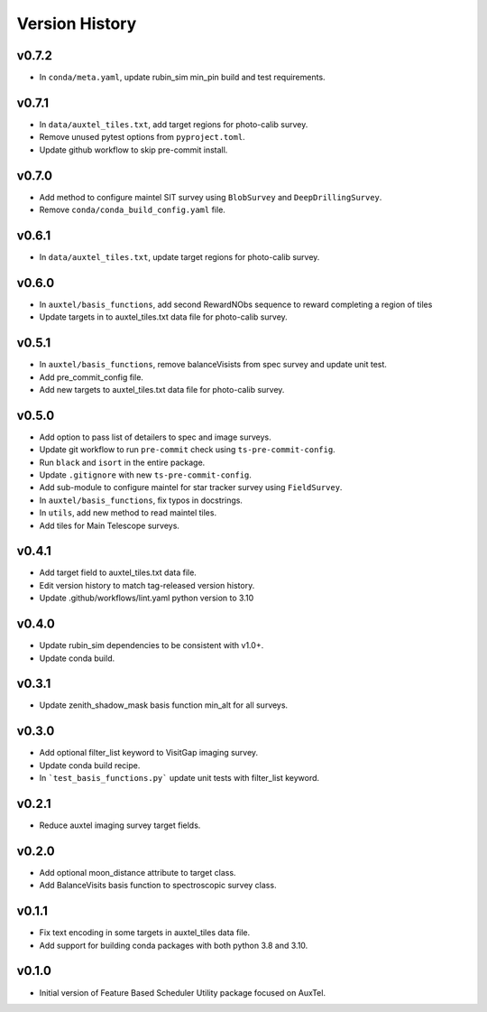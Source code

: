 .. _Version_History:

===============
Version History
===============

v0.7.2
------

* In ``conda/meta.yaml``, update rubin_sim min_pin build and test requirements.

v0.7.1
------

* In ``data/auxtel_tiles.txt``, add target regions for photo-calib survey.
* Remove unused pytest options from ``pyproject.toml``.
* Update github workflow to skip pre-commit install.

v0.7.0
------

* Add method to configure maintel SIT survey using ``BlobSurvey`` and ``DeepDrillingSurvey``.
* Remove ``conda/conda_build_config.yaml`` file. 

v0.6.1
------

* In ``data/auxtel_tiles.txt``, update target regions for photo-calib survey.

v0.6.0
------

* In ``auxtel/basis_functions``, add second RewardNObs sequence to reward completing a region of tiles
* Update targets in to auxtel_tiles.txt data file for photo-calib survey. 


v0.5.1
------

* In ``auxtel/basis_functions``, remove balanceVisists from spec survey and update unit test. 
* Add pre_commit_config file. 
* Add new targets to auxtel_tiles.txt data file for photo-calib survey. 

v0.5.0
------

* Add option to pass list of detailers to spec and image surveys.
* Update git workflow to run ``pre-commit`` check using ``ts-pre-commit-config``.
* Run ``black`` and ``isort`` in the entire package.
* Update ``.gitignore`` with new ``ts-pre-commit-config``.
* Add sub-module to configure maintel for star tracker survey using ``FieldSurvey``.
* In ``auxtel/basis_functions``, fix typos in docstrings.
* In ``utils``, add new method to read maintel tiles.
* Add tiles for Main Telescope surveys.

v0.4.1
------

* Add target field to auxtel_tiles.txt data file.
* Edit version history to match tag-released version history.  
* Update .github/workflows/lint.yaml python version to 3.10

v0.4.0
------

* Update rubin_sim dependencies to be consistent with v1.0+.
* Update conda build.

v0.3.1
------

* Update zenith_shadow_mask basis function min_alt for all surveys.

v0.3.0
------

* Add optional filter_list keyword to VisitGap imaging survey.
* Update conda build recipe.
* In ```test_basis_functions.py``` update unit tests with filter_list keyword.

v0.2.1
------

* Reduce auxtel imaging survey target fields.

v0.2.0
------

* Add optional moon_distance attribute to target class.
* Add BalanceVisits basis function to spectroscopic survey class.

v0.1.1
------

* Fix text encoding in some targets in auxtel_tiles data file.
* Add support for building conda packages with both python 3.8 and 3.10.

v0.1.0
------

* Initial version of Feature Based Scheduler Utility package focused on AuxTel.
